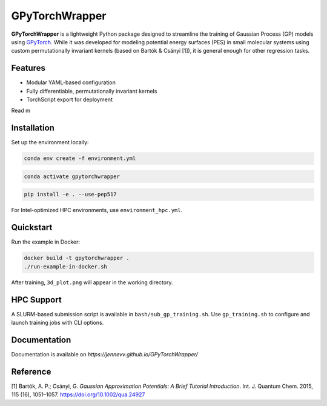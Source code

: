 GPyTorchWrapper
===============

**GPyTorchWrapper** is a lightweight Python package designed to streamline the training of Gaussian Process (GP) models using `GPyTorch <https://gpytorch.ai/>`_. While it was developed for modeling potential energy surfaces (PES) in small molecular systems using custom permutationally invariant kernels (based on Bartók & Csányi [1]), it is general enough for other regression tasks.

Features
--------

- Modular YAML-based configuration
- Fully differentiable, permutationally invariant kernels
- TorchScript export for deployment

Read m

Installation
------------

Set up the environment locally:

.. code-block:: bash

   conda env create -f environment.yml

.. code-block:: bash

   conda activate gpytorchwrapper

.. code-block:: bash
   
   pip install -e . --use-pep517

For Intel-optimized HPC environments, use ``environment_hpc.yml``.

Quickstart
----------

Run the example in Docker:

.. code-block:: bash

   docker build -t gpytorchwrapper .
   ./run-example-in-docker.sh

After training, ``3d_plot.png`` will appear in the working directory.

HPC Support
-----------

A SLURM-based submission script is available in ``bash/sub_gp_training.sh``. Use ``gp_training.sh`` to configure and launch training jobs with CLI options.

Documentation
-------------

Documentation is available on `https://jennevv.github.io/GPyTorchWrapper/`

Reference
---------

[1] Bartók, A. P.; Csányi, G. *Gaussian Approximation Potentials: A Brief Tutorial Introduction*. Int. J. Quantum Chem. 2015, 115 (16), 1051–1057. https://doi.org/10.1002/qua.24927



